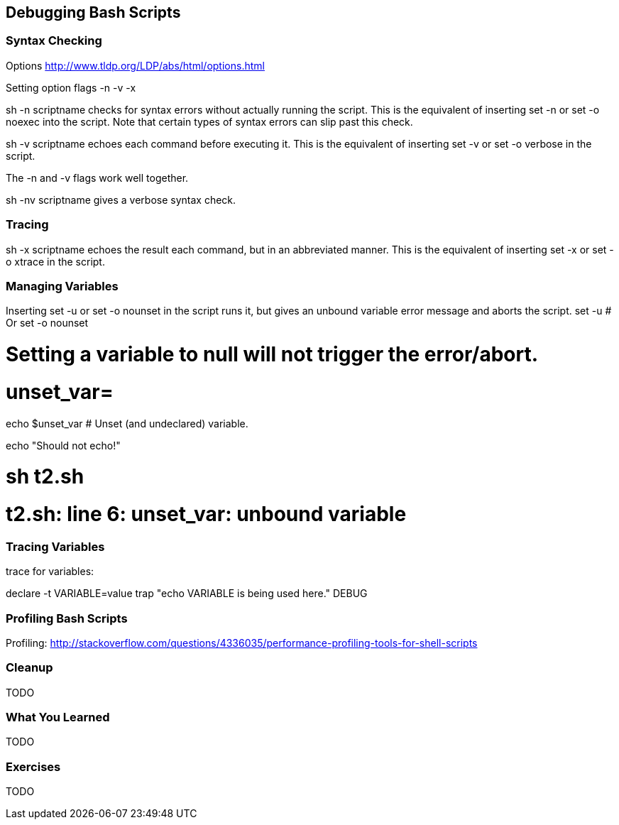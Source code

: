 == Debugging Bash Scripts

=== Syntax Checking

Options
http://www.tldp.org/LDP/abs/html/options.html

Setting option flags -n -v -x

sh -n scriptname checks for syntax errors without actually running the script. This is the equivalent of inserting set -n or set -o noexec into the script. Note that certain types of syntax errors can slip past this check.

sh -v scriptname echoes each command before executing it. This is the equivalent of inserting set -v or set -o verbose in the script.

The -n and -v flags work well together.

sh -nv scriptname gives a verbose syntax check.


=== Tracing

sh -x scriptname echoes the result each command, but in an abbreviated manner. This is the equivalent of inserting set -x or set -o xtrace in the script.



=== Managing Variables

Inserting set -u or set -o nounset in the script runs it, but gives an unbound variable error message and aborts the script.
set -u   # Or   set -o nounset

# Setting a variable to null will not trigger the error/abort.
# unset_var=

echo $unset_var   # Unset (and undeclared) variable.

echo "Should not echo!"

# sh t2.sh
# t2.sh: line 6: unset_var: unbound variable

//http://www.tldp.org/LDP/abs/html/debugging.html

=== Tracing Variables

trace for variables:

declare -t VARIABLE=value
trap "echo VARIABLE is being used here." DEBUG

=== Profiling Bash Scripts

Profiling:
http://stackoverflow.com/questions/4336035/performance-profiling-tools-for-shell-scripts
//profiling PS4='$(date "+%s.%N ($LINENO) + ")'


=== Cleanup

TODO

=== What You Learned

TODO

=== Exercises

TODO
